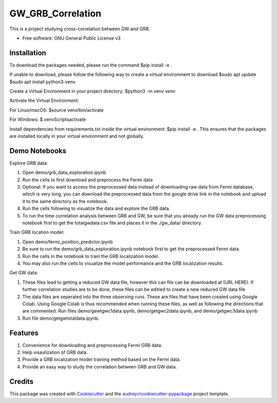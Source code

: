==================
GW_GRB_Correlation
==================
This is a project studying cross-correlation between GW and GRB.

* Free software: GNU General Public License v3

Installation
--------
To download the packages needed, please run the command
$pip install -e .

If unable to download, please follow the following way to create a virtual environment to download
$sudo apt update
$sudo apt install python3-venv

Create a Virtual Environment in your project directory:
$python3 -m venv venv

Activate the Virtual Environment:

For Linux/macOS:
$source venv/bin/activate

For Windows:
$.\venv\Scripts\activate

Install dependencies from requirements.txt inside the virtual environment:
$pip install -e .
This ensures that the packages are installed locally in your virtual environment and not globally.

Demo Notebooks
--------
Explore GRB data:

1. Open demo/grb_data_exploration.ipynb

2. Run the cells to first download and preprocess the Fermi data

3. Optional: If you want to access the preprocessed data instead of downloading raw data from Fermi database, which is very long, you can download the preprocessed data from the google drive link in the notebook and upload it to the same directory as the notebook.

4. Run the cells following to visualize the data and explore the GRB data.

5. To run the time correlation analysis between GRB and GW, be sure that you already run the GW data preprocessing notebook first to get the totalgwdata.csv file and places it in the ./gw_data/ directory.

Train GRB location model:

1. Open demo/fermi_position_predictor.ipynb

2. Be sure to run the demo/grb_data_exploration.ipynb notebook first to get the preprocessed Fermi data.

3. Run the cells in the notebook to train the GRB localization model.

4. You may also run the cells to visualize the model performance and the GRB localization results.

Get GW data:

1. These files lead to getting a reduced GW data file, however this can file can be downloaded at (URL HERE). If further correlation studies are to be done, these files can be editied to create a new reduced GW data file

2. The data files are seperated into the three observing runs. These are files that have been created using Google Colab. Using Google Colab is thus recommended when running these files, as well as following the directions that are commented. Run files demo/gewtgwc1data.ipynb, demo/getgwc2data.ipynb, and demo/getgwc3data.ipynb

3. Run file demo/getgwtotaldata.ipynb.

Features
--------

1. Convenience for downloading and preprocessing Fermi GRB data.

2. Help visaulization of GRB data.

3. Provide a GRB localization model training method based on the Fermi data.

4. Provide an easy way to study the correlation between GRB and GW data.

Credits
-------

This package was created with Cookiecutter_ and the `audreyr/cookiecutter-pypackage`_ project template.

.. _Cookiecutter: https://github.com/audreyr/cookiecutter
.. _`audreyr/cookiecutter-pypackage`: https://github.com/audreyr/cookiecutter-pypackage
